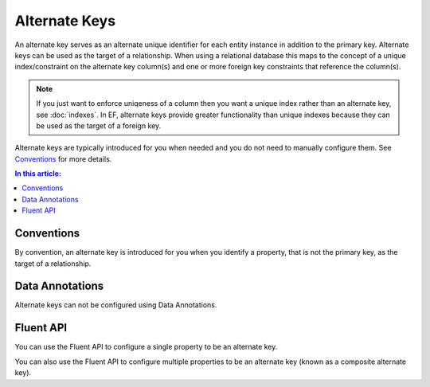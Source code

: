 Alternate Keys
==============

An alternate key serves as an alternate unique identifier for each entity instance in addition to the primary key. Alternate keys can be used as the target of a relationship. When using a relational database this maps to the concept of a unique index/constraint on the alternate key column(s) and one or more foreign key constraints that reference the column(s). 

.. note::
    If you just want to enforce uniqeness of a column then you want a unique index rather than an alternate key, see :doc:`indexes`. In EF, alternate keys provide greater functionality than unique indexes because they can be used as the target of a foreign key.

Alternate keys are typically introduced for you when needed and you do not need to manually configure them. See `Conventions`_ for more details.

.. contents:: In this article:
    :depth: 3

Conventions
-----------

By convention, an alternate key is introduced for you when you identify a property, that is not the primary key, as the target of a relationship.

.. includesamplefile:: Modeling/Conventions/Samples/AlternateKey.cs
        :language: c#
        :lines: 6-37
        :emphasize-lines: 12
        :linenos:

Data Annotations
----------------

Alternate keys can not be configured using Data Annotations.

Fluent API
----------

You can use the Fluent API to configure a single property to be an alternate key.

.. includesamplefile:: Modeling/FluentAPI/Samples/AlternateKeySingle.cs
        :language: c#
        :lines: 5-22
        :emphasize-lines: 7-8
        :linenos:

You can also use the Fluent API to configure multiple properties to be an alternate key (known as a composite alternate key).

.. includesamplefile:: Modeling/FluentAPI/Samples/AlternateKeyComposite.cs
        :language: c#
        :lines: 5-23
        :emphasize-lines: 7-8
        :linenos:
